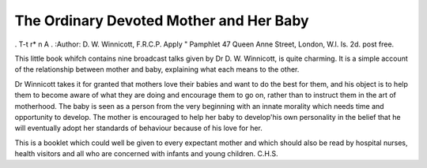 The Ordinary Devoted Mother and Her Baby
=========================================

. T-t r* n A .
:Author: D. W. Winnicott, F.R.C.P. Apply
" Pamphlet 47 Queen Anne Street, London,
W.l. Is. 2d. post free.

This little book whifch contains nine broadcast
talks given by Dr D. W. Winnicott, is quite charming. It is a simple account of the relationship
between mother and baby, explaining what each
means to the other.

Dr Winnicott takes it for granted that mothers
love their babies and want to do the best for them,
and his object is to help them to become aware of
what they are doing and encourage them to go on,
rather than to instruct them in the art of motherhood.
The baby is seen as a person from the very beginning
with an innate morality which needs time and
opportunity to develop. The mother is encouraged
to help her baby to develop'his own personality in
the belief that he will eventually adopt her standards
of behaviour because of his love for her.

This is a booklet which could well be given to
every expectant mother and which should also be
read by hospital nurses, health visitors and all who
are concerned with infants and young children.
C.H.S.
